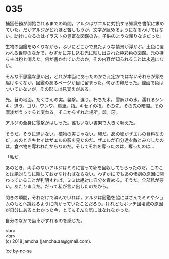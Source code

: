 #+OPTIONS: toc:nil
#+OPTIONS: \n:t

* 035

  捕獲任務が開始されるまでの時間，アルジはザエルに対抗する知識を書架に求めていた。だがアルジがどれほど苦しもうが，文字が読めるようになるわけではない。助けになるのはイラストの豊富な図鑑のみ。子供のような頼りなさだった。

  生物の図鑑をめくりながら，ふいにどこかで見たような情景が浮かぶ。土色に覆われる世界のなかで，わずかに差し込む光に映し出された極彩色の図鑑。元の持ち主は粉と消えた。何が書かれていたのか，その内容が知られることは永遠にない。

  そんな不思議な思い出，どれが本当にあったのかさえ定かではないそれらが頭を駆けゆくなか，図鑑のあるページが目に留まった。何かの卵だった。線画で色はついていないが，その形には見覚えがある。

  光。苔の地面。たくさんの実。襲撃。違う。朽ちた木。雪解けの水。濡れるシンキ。違う。ゴリ。ワンワ。肩車。指。キセイの指。その先。その先の暗闇。その濃淡がうっすらと変わる。そこからずれた場所。卵。牙。

  アルジの全身に電撃がはしった。誰もいない書架で大きく吠えた。

  そうだ。そうに違いない。植物の実じゃない。卵だ。あの卵がザエルの食料なのだ。あのときキセイはザエルの影を見たのだ。ザエルが自分達を敵とみなしたのは，食べ物を奪われたからなのだ。そしてそれを奪ったのは，奪ったのは…

  「私だ」

  あのとき，両手のないアルジはミミに言って卵を回収してもらったのだ。このことは絶対ミミに隠しておかなければならない。わずかにでもあの惨劇の原因に関わっていることが判明すれば，ミミは絶対に自分を責める。そうだ。全部私が悪い。あたりまえだ。だって私が言い出したのだから。

  閃きの瞬間，それだけで済んでいれば，アルジは図鑑を脇にはさんでミミやショムのもとへ跳ねるように向かっていたことだろう。けれどもボッチ団壊滅の原因が自分にあるとわかった今，とてもそんな気にはなれなかった。

  自分のなかで歯車がずれるのを感じた。

  <br>
  <br>
  (c) 2018 jamcha (jamcha.aa@gmail.com).

  ![[http://i.creativecommons.org/l/by-nc-sa/4.0/88x31.png][cc by-nc-sa]]
